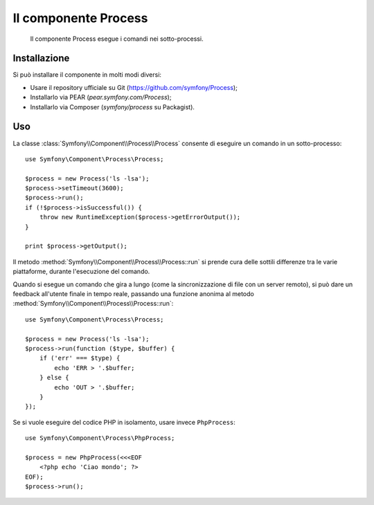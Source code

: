 .. index::
   single: Process

Il componente Process
=====================

    Il componente Process esegue i comandi nei sotto-processi.

Installazione
-------------

Si può installare il componente in molti modi diversi:

* Usare il repository ufficiale su Git (https://github.com/symfony/Process);
* Installarlo via PEAR (`pear.symfony.com/Process`);
* Installarlo via Composer (`symfony/process` su Packagist).

Uso
---

La classe :class:`Symfony\\Component\\Process\\Process` consente di eseguire un
comando in un sotto-processo::

    use Symfony\Component\Process\Process;

    $process = new Process('ls -lsa');
    $process->setTimeout(3600);
    $process->run();
    if (!$process->isSuccessful()) {
        throw new RuntimeException($process->getErrorOutput());
    }

    print $process->getOutput();

Il metodo :method:`Symfony\\Component\\Process\\Process::run` si prende cura delle
sottili differenze tra le varie piattaforme, durante l'esecuzione del
comando.

Quando si esegue un comando che gira a lungo (come la sincronizzazione di file con un
server remoto), si può dare un feedback all'utente finale in tempo reale, passando una
funzione anonima al metodo
:method:`Symfony\\Component\\Process\\Process::run`::

    use Symfony\Component\Process\Process;

    $process = new Process('ls -lsa');
    $process->run(function ($type, $buffer) {
        if ('err' === $type) {
            echo 'ERR > '.$buffer;
        } else {
            echo 'OUT > '.$buffer;
        }
    });

Se si vuole eseguire del codice PHP in isolamento, usare invece
``PhpProcess``::

    use Symfony\Component\Process\PhpProcess;

    $process = new PhpProcess(<<<EOF
        <?php echo 'Ciao mondo'; ?>
    EOF);
    $process->run();
